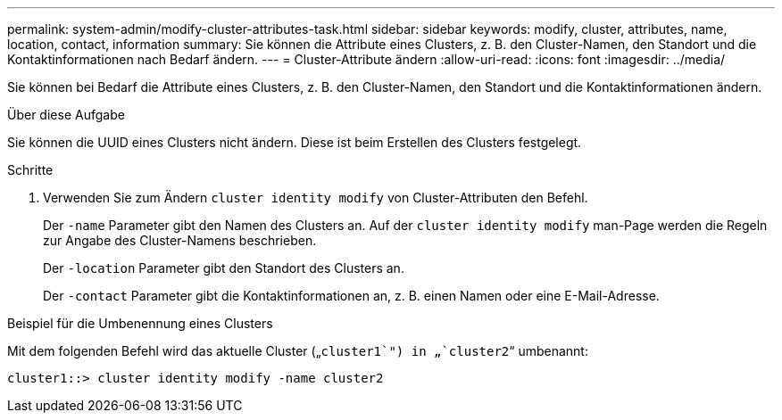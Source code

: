 ---
permalink: system-admin/modify-cluster-attributes-task.html 
sidebar: sidebar 
keywords: modify, cluster, attributes, name, location, contact, information 
summary: Sie können die Attribute eines Clusters, z. B. den Cluster-Namen, den Standort und die Kontaktinformationen nach Bedarf ändern. 
---
= Cluster-Attribute ändern
:allow-uri-read: 
:icons: font
:imagesdir: ../media/


[role="lead"]
Sie können bei Bedarf die Attribute eines Clusters, z. B. den Cluster-Namen, den Standort und die Kontaktinformationen ändern.

.Über diese Aufgabe
Sie können die UUID eines Clusters nicht ändern. Diese ist beim Erstellen des Clusters festgelegt.

.Schritte
. Verwenden Sie zum Ändern `cluster identity modify` von Cluster-Attributen den Befehl.
+
Der `-name` Parameter gibt den Namen des Clusters an. Auf der `cluster identity modify` man-Page werden die Regeln zur Angabe des Cluster-Namens beschrieben.

+
Der `-location` Parameter gibt den Standort des Clusters an.

+
Der `-contact` Parameter gibt die Kontaktinformationen an, z. B. einen Namen oder eine E-Mail-Adresse.



.Beispiel für die Umbenennung eines Clusters
Mit dem folgenden Befehl wird das aktuelle Cluster („`cluster1`") in „`cluster2`“ umbenannt:

[listing]
----
cluster1::> cluster identity modify -name cluster2
----